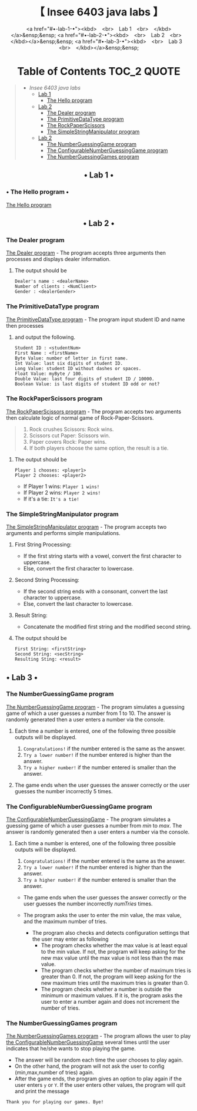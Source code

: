 #+HTML:<div align=center><a href="https://github.com/insee-t/insee-6403-java-labs"><img src="https://upload.wikimedia.org/wikipedia/en/3/30/Java_programming_language_logo.svg" alt="Java logo" height="334" width="183"></a>

* 【 Insee 6403 java labs 】

<a href="#•-lab-1-•"><kbd> <br> Lab 1 <br> </kbd></a>&ensp;&ensp;
<a href="#•-lab-2-•"><kbd> <br> Lab 2 <br> </kbd></a>&ensp;&ensp;
<a href="#•-lab-3-•"><kbd> <br> Lab 3 <br> </kbd></a>&ensp;&ensp;

* Table of Contents                                                     :TOC_2:QUOTE:
#+HTML:</div>
#+BEGIN_QUOTE
- [[【-insee-6403-java-labs-】][Insee 6403 java labs]]
    - [[#•-lab-1-•][Lab 1]]
        - [[#the-hello-program][The Hello program]]
    - [[#•-lab-2-•][Lab 2]]
        - [[#the-dealer-program][The Dealer program]]
        - [[#the-primitivedatatype-program][The PrimitiveDataType program]]
        - [[#the-rockpaperscissors-program][The RockPaperScissors]]
        - [[#the-simplestringmanipulator-program][The SimpleStringManipulator program]]
    - [[#•-lab-2-•][Lab 2]]
        - [[#the-numberguessinggame-program][The NumberGuessingGame program]]
        - [[#the-configurablenumberguessinggame-program][The ConfigurableNumberGuessingGame program]]
        - [[#the-numberguessinggames-program][The NumberGuessingGames program]]
#+END_QUOTE

#+HTML:<div align="center">
** • Lab 1 •
#+HTML:</div>

*** • The Hello program •
[[./lab1/Hello.java][The Hello program]]

#+HTML:<div align="center">
** • Lab 2 •
#+HTML:</div>

*** The Dealer program
[[./thaopech/insee/lab2/Dealer.java][The Dealer program]] - The program accepts three arguments then processes and displays dealer information.
**** The output should be

#+BEGIN_EXAMPLE
Dealer's name : <dealerName>
Number of clients : <NumClient>
Gender : <dealerGender>
#+END_EXAMPLE


*** The PrimitiveDataType program

[[./thaopech/insee/lab2/PrimitiveDataType.java][The PrimitiveDataType program]] - The program input student ID and name then processes 
**** and output the following.

#+BEGIN_EXAMPLE
Student ID : <studentNum>
First Name : <firstName>
Byte Value: number of letter in first name.
Int Value: last six digits of student ID.
Long Value: student ID without dashes or spaces.
Float Value: myByte / 100.
Double Value: last four digits of student ID / 10000.
Boolean Value: is last digits of student ID odd or not?
#+END_EXAMPLE


*** The RockPaperScissors program
[[./thaopech/insee/lab2/RockPaperScissors.java][The RockPaperScissors program]] - The program accepts two arguments then calculate logic of normal game of Rock-Paper-Scissors.
#+BEGIN_QUOTE
1. Rock crushes Scissors: Rock wins.
2. Scissors cut Paper: Scissors win.
3. Paper covers Rock: Paper wins.
4. If both players choose the same option, the result is a tie.
#+END_QUOTE
**** The output should be
#+BEGIN_EXAMPLE
Player 1 chooses: <player1>
Player 2 chooses: <player2>
#+END_EXAMPLE

- If Player 1 wins: ~Player 1 wins!~
- If Player 2 wins: ~Player 2 wins!~
- If it's a tie: ~It's a tie!~


*** The SimpleStringManipulator program
[[./thaopech/insee/lab2/SimpleStringManipulator.java][The SimpleStringManipulator program]] - The program accepts two arguments and performs simple manipulations.

***** First String Processing:
- If the first string starts with a vowel, convert the first character to uppercase.
- Else, convert the first character to lowercase.

***** Second String Processing:
- If the second string ends with a consonant, convert the last character to uppercase.
- Else, convert the last character to lowercase.

***** Result String:
- Concatenate the modified first string and the modified second string.

**** The output should be

#+BEGIN_EXAMPLE
First String: <firstString>
Second String: <secString>
Resulting Sting: <result>
#+END_EXAMPLE

#+HTML:<div align="center">
** • Lab 3 •
#+HTML:</div>
*** The NumberGuessingGame program

[[./thaopech/insee/lab3/NumberGuessingGame.java][The NumberGuessingGame program]] - The program simulates a guessing game of which a user guesses a number from 1 to 10. The answer is randomly generated then a user enters a number via the console. 
**** Each time a number is entered, one of the following three possible outputs will be displayed. 
    1. ~Congratulations!~	if the number entered is the same as the answer.
    2. ~Try a lower number!~ 	if the number entered is higher than the answer.
    3. ~Try a higher number!~ 	if the number entered is smaller than the answer.  

**** The game ends when the user guesses the answer correctly or the user guesses the number incorrectly 5 times. 


*** The ConfigurableNumberGuessingGame program

[[./thaopech/insee/lab3/ConfigurableNumberGuessingGame.java][The ConfigurableNumberGuessingGame]] - The program simulates a guessing game of which a user guesses a number from /min/ to /max/. The answer is randomly generated then a user enters a number via the console. 
**** Each time a number is entered, one of the following three possible outputs will be displayed. 
    1. ~Congratulations!~	if the number entered is the same as the answer.
    2. ~Try a lower number!~ 	if the number entered is higher than the answer.
    3. ~Try a higher number!~ 	if the number entered is smaller than the answer.  

- The game ends when the user guesses the answer correctly or the user guesses the number incorrectly /numTries/ times. 

- The program asks the user to enter the min value, the max value, and the maximum number of tries.
    - The program also checks and detects configuration settings that the user may enter as following
        - The program checks whether the max value is at least equal to the min value. If not, the program will keep asking for the new max value until the max value is not less than the max value. 
        - The program checks whether the number of maximum tries is greater than 0. If not, the program will keep asking for the new maximum tries until the maximum tries is greater than 0. 
        - The program checks whether a number is outside the minimum or maximum values. If it is, the program asks the user to enter a number again and does not increment the number of tries.  


*** The NumberGuessingGames program

[[./thaopech/insee/lab3/NumberGuessingGames.java][The NumberGuessingGames program]] - The program allows the user to play [[#the-configurablenumberguessinggame-program][the ConfigurableNumberGuessingGame]] several times until the user indicates that he/she wants to stop playing the game.  
- The answer will be random each time the user chooses to play again. 
- On the other hand, the program will not ask the user to config (min,max,number of tries) again.
- After the game ends, the program gives an option to play again if the user enters ~y~ or ~Y~. If the user enters other values, the program will quit and print the message
: Thank you for playing our games. Bye!
